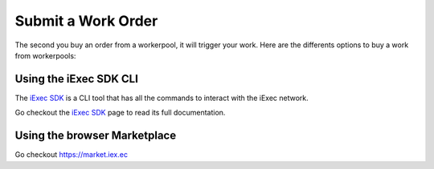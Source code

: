 Submit a Work Order
===================
The second you buy an order from a workerpool, it will trigger your work. Here are the differents options to buy a work from workerpools:

Using the iExec SDK CLI
------------------------
The `iExec SDK <https://github.com/iExecBlockchainComputing/iexec-sdk/>`_ is a CLI tool that has all the commands to interact with the iExec network.

Go checkout the `iExec SDK <https://github.com/iExecBlockchainComputing/iexec-sdk/>`_ page to read its full documentation.


Using the browser Marketplace
------------------------------
Go checkout https://market.iex.ec
